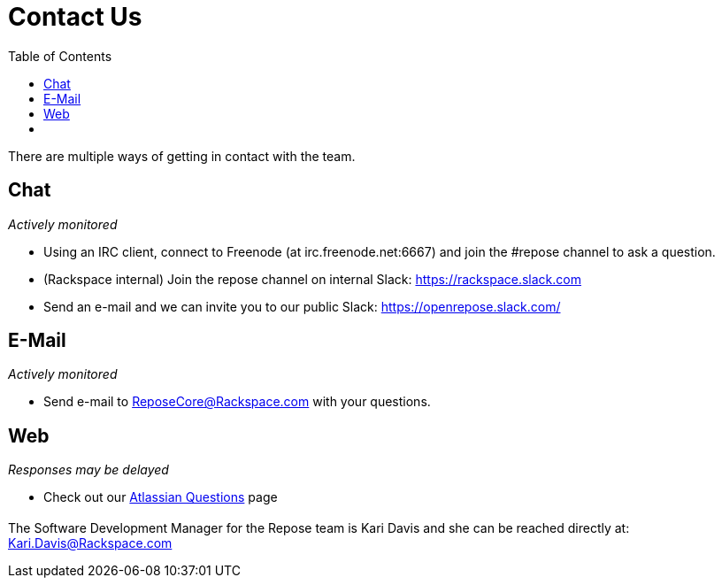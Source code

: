= Contact Us
:toc:

There are multiple ways of getting in contact with the team.

== Chat
_Actively monitored_

* Using an IRC client, connect to Freenode (at irc.freenode.net:6667) and join
  the #repose channel to ask a question.
* (Rackspace internal) Join the repose channel on internal Slack:
  https://rackspace.slack.com
* Send an e-mail and we can invite you to our public Slack:
  https://openrepose.slack.com/

== E-Mail
_Actively monitored_

* Send e-mail to ReposeCore@Rackspace.com with your questions.

== Web
_Responses may be delayed_

* Check out our https://repose.atlassian.net/wiki/questions?src=header[Atlassian Questions] page

== {blank}

The Software Development Manager for the Repose team is Kari Davis and she can
be reached directly at: Kari.Davis@Rackspace.com
